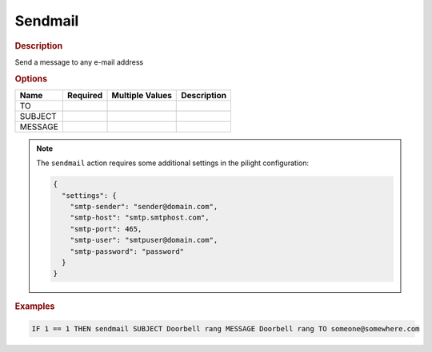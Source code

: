 .. |yes| image:: ../../images/yes.png
.. |no| image:: ../../images/no.png

.. role:: underline
   :class: underline

Sendmail
========

.. rubric:: Description

Send a message to any e-mail address

.. rubric:: Options

+----------+------------------+---------------------+---------------------------------------------------+
| **Name** | **Required**     | **Multiple Values** | **Description**                                   |
+----------+------------------+---------------------+---------------------------------------------------+
| TO       | |yes|            | |no|                |                                                   |
+----------+------------------+---------------------+---------------------------------------------------+
| SUBJECT  | |yes|            | |no|                |                                                   |
+----------+------------------+---------------------+---------------------------------------------------+
| MESSAGE  | |yes|            | |no|                |                                                   |
+----------+------------------+---------------------+---------------------------------------------------+

.. note::

   The ``sendmail`` action requires some additional settings in the pilight configuration:

   .. code-block:: json

      {
        "settings": {
          "smtp-sender": "sender@domain.com",
          "smtp-host": "smtp.smtphost.com",
          "smtp-port": 465,
          "smtp-user": "smtpuser@domain.com",
          "smtp-password": "password"
        }
      }

.. rubric:: Examples

.. code-block:: console

   IF 1 == 1 THEN sendmail SUBJECT Doorbell rang MESSAGE Doorbell rang TO someone@somewhere.com